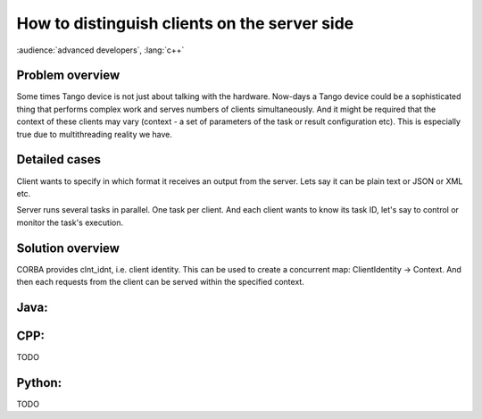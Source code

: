 .. How-To develop server side

How to distinguish clients on the server side
=============================================

:audience:`advanced developers`, :lang:`c++`

Problem overview
----------------

Some times Tango device is not just about talking with the hardware. Now-days a Tango device could be a sophisticated thing that performs complex work and serves numbers of clients simultaneously. And it might be required that the context of these clients may vary (context - a set of parameters of the task or result configuration etc). This is especially true due to multithreading reality we have.

Detailed cases
--------------

Client wants to specify in which format it receives an output from the server. Lets say it can be plain text or JSON or XML etc.

Server runs several tasks in parallel. One task per client. And each client wants to know its task ID, let's say to control or monitor the task's execution.

Solution overview
-----------------

CORBA provides clnt_idnt, i.e. client identity. This can be used to create a concurrent map: ClientIdentity -> Context. And then each requests from the client can be served within the specified context.

Java:
-----

.. code-block:: java
    :linenos:

        //Server.java
        //ConcurrentMap to hold each client's context
        private final ConcurrentMap<String, RequestContext> ctxs =  Maps.newConcurrentMap();

        //see Tango Java API for deviceManagment
        @DeviceManagement
        private DeviceManager deviceManager;

        //this will be an attribute, each client will see its own value
        @Attribute
        //this method returns client identity from CORBA as String
        public String getClientId() throws Exception {
            //deviceManager exports CORBA's client identity feature
            return ClientIDUtil.toString(deviceManager.getClientIdentity());
        }

        //command that returns its result in the format defined in the client's context
        @Command
        public String doJob() throws Exception {
            String clientId = getClientId();
            RequestContext ctx = ctxs.get(clientId);
            switch(ctx.outputType){
                case OutputType.PLAIN:
                    return plainResult();
                case OutputType.JSON:
                    return jsonResult();
            }
        }


.. code-block:: java
    :linenos:

        //RequestContext.java
        //NOTE this class must be thread safe
        @Immutale
        public class RequestContext {
            //OutputType is an enum
            public final OutputType outputType;

            public RequestContext(OutputType outputType) {
                this.outputType = outputType;
            }

            /**
             * Creates default context
             */
            public RequestContext() {
                this(OutputType.PLAIN);
            }
        }


CPP:
----

TODO

Python:
-------

TODO
